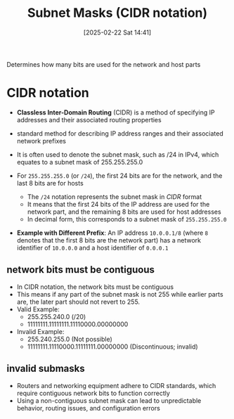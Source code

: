 :PROPERTIES:
:ID:       aeebc00e-c1e6-499a-a7bf-b910d3bdf78a
:END:
#+title: Subnet Masks (CIDR notation)
#+date: [2025-02-22 Sat 14:41]
#+startup: overview

Determines how many bits are used for the network and host parts

* CIDR notation
- *Classless Inter-Domain Routing* (CIDR) is a method of specifying IP addresses and their associated routing properties
- standard method for describing IP address ranges and their associated network prefixes
- It is often used to denote the subnet mask, such as /24 in IPv4, which equates to a subnet mask of 255.255.255.0

- For =255.255.255.0= (or =/24=), the first 24 bits are for the network, and the last 8 bits are for hosts
  - The =/24= notation represents the subnet mask in /CIDR/ format
  - It means that the first 24 bits of the IP address are used for the network part, and the remaining 8 bits are used for host addresses
  - In decimal form, this corresponds to a subnet mask of =255.255.255.0=
- *Example with Different Prefix*: An IP address =10.0.0.1/8= (where =8= denotes that the first 8 bits are the network part) has a network identifier of =10.0.0.0= and a host identifier of =0.0.0.1=

** network bits must be contiguous

- In CIDR notation, the network bits must be contiguous
- This means if any part of the subnet mask is not 255 while earlier parts are, the later part should not revert to 255.
- Valid Example:
  - 255.255.240.0 (/20)
  - 11111111.11111111.11110000.00000000
- Invalid Example:
  - 255.240.255.0 (Not possible)
  - 11111111.11110000.11111111.00000000 (Discontinuous; invalid)

** invalid submasks
- Routers and networking equipment adhere to CIDR standards, which require contiguous network bits to function correctly
- Using a non-contiguous subnet mask can lead to unpredictable behavior, routing issues, and configuration errors
